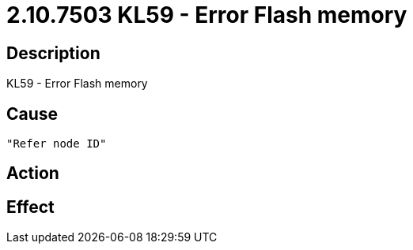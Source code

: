 = 2.10.7503 KL59 - Error Flash memory
:imagesdir: img

== Description
KL59 - Error Flash memory

== Cause

 "Refer node ID" 

== Action
 
 

== Effect 
 

